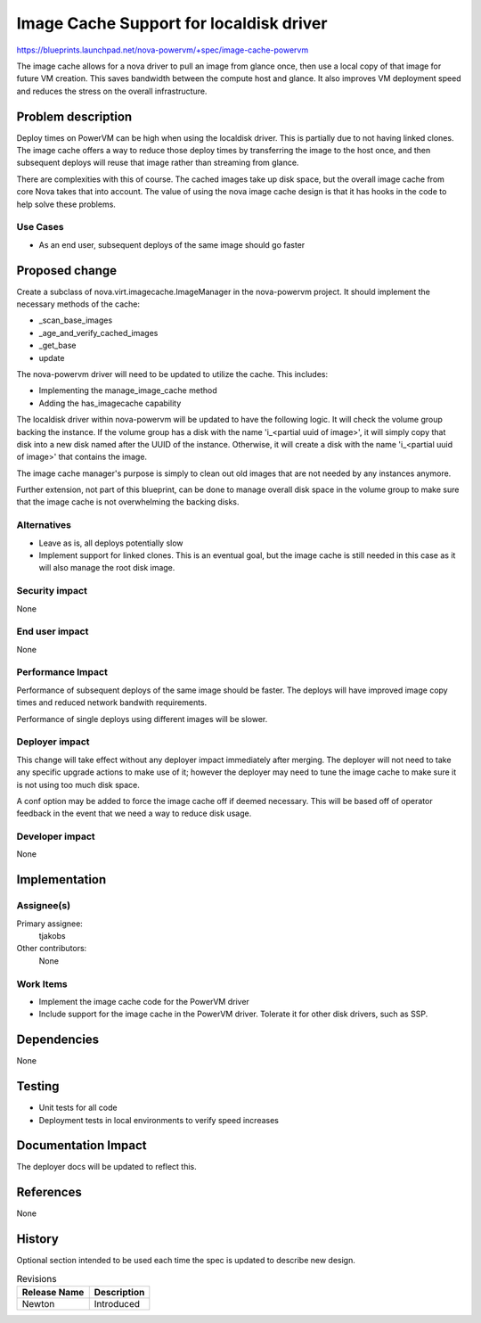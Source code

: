 ..
 This work is licensed under a Creative Commons Attribution 3.0 Unported
 License.

 http://creativecommons.org/licenses/by/3.0/legalcode

========================================
Image Cache Support for localdisk driver
========================================

https://blueprints.launchpad.net/nova-powervm/+spec/image-cache-powervm

The image cache allows for a nova driver to pull an image from glance once,
then use a local copy of that image for future VM creation.  This saves
bandwidth between the compute host and glance.  It also improves VM
deployment speed and reduces the stress on the overall infrastructure.


Problem description
===================

Deploy times on PowerVM can be high when using the localdisk driver.  This is
partially due to not having linked clones.  The image cache offers a way to
reduce those deploy times by transferring the image to the host once, and then
subsequent deploys will reuse that image rather than streaming from glance.

There are complexities with this of course.  The cached images take up disk space,
but the overall image cache from core Nova takes that into account.  The value
of using the nova image cache design is that it has hooks in the code to help solve
these problems.


Use Cases
---------

* As an end user, subsequent deploys of the same image should go faster


Proposed change
===============

Create a subclass of nova.virt.imagecache.ImageManager in the nova-powervm
project. It should implement the necessary methods of the cache:

* _scan_base_images
* _age_and_verify_cached_images
* _get_base
* update

The nova-powervm driver will need to be updated to utilize the cache.  This
includes:

* Implementing the manage_image_cache method
* Adding the has_imagecache capability

The localdisk driver within nova-powervm will be updated to have the
following logic.  It will check the volume group backing the instance.  If the
volume group has a disk with the name 'i_<partial uuid of image>', it will
simply copy that disk into a new disk named after the UUID of the instance.
Otherwise, it will create a disk with the name 'i_<partial uuid of image>'
that contains the image.

The image cache manager's purpose is simply to clean out old images that are
not needed by any instances anymore.

Further extension, not part of this blueprint, can be done to manage overall
disk space in the volume group to make sure that the image cache is not
overwhelming the backing disks.

Alternatives
------------

* Leave as is, all deploys potentially slow
* Implement support for linked clones.  This is an eventual goal, but
  the image cache is still needed in this case as it will also manage the
  root disk image.


Security impact
---------------

None


End user impact
---------------

None


Performance Impact
------------------

Performance of subsequent deploys of the same image should be faster.
The deploys will have improved image copy times and reduced network
bandwith requirements.

Performance of single deploys using different images will be slower.


Deployer impact
---------------

This change will take effect without any deployer impact immediately after
merging.  The deployer will not need to take any specific upgrade actions to
make use of it; however the deployer may need to tune the image cache to make
sure it is not using too much disk space.

A conf option may be added to force the image cache off if deemed necessary.
This will be based off of operator feedback in the event that we need a way
to reduce disk usage.


Developer impact
----------------

None


Implementation
==============

Assignee(s)
-----------

Primary assignee:
  tjakobs

Other contributors:
  None

Work Items
----------

* Implement the image cache code for the PowerVM driver

* Include support for the image cache in the PowerVM driver.  Tolerate it
  for other disk drivers, such as SSP.


Dependencies
============

None


Testing
=======

* Unit tests for all code

* Deployment tests in local environments to verify speed increases


Documentation Impact
====================

The deployer docs will be updated to reflect this.


References
==========

None


History
=======

Optional section intended to be used each time the spec is updated to describe
new design.

.. list-table:: Revisions
   :header-rows: 1

   * - Release Name
     - Description
   * - Newton
     - Introduced
